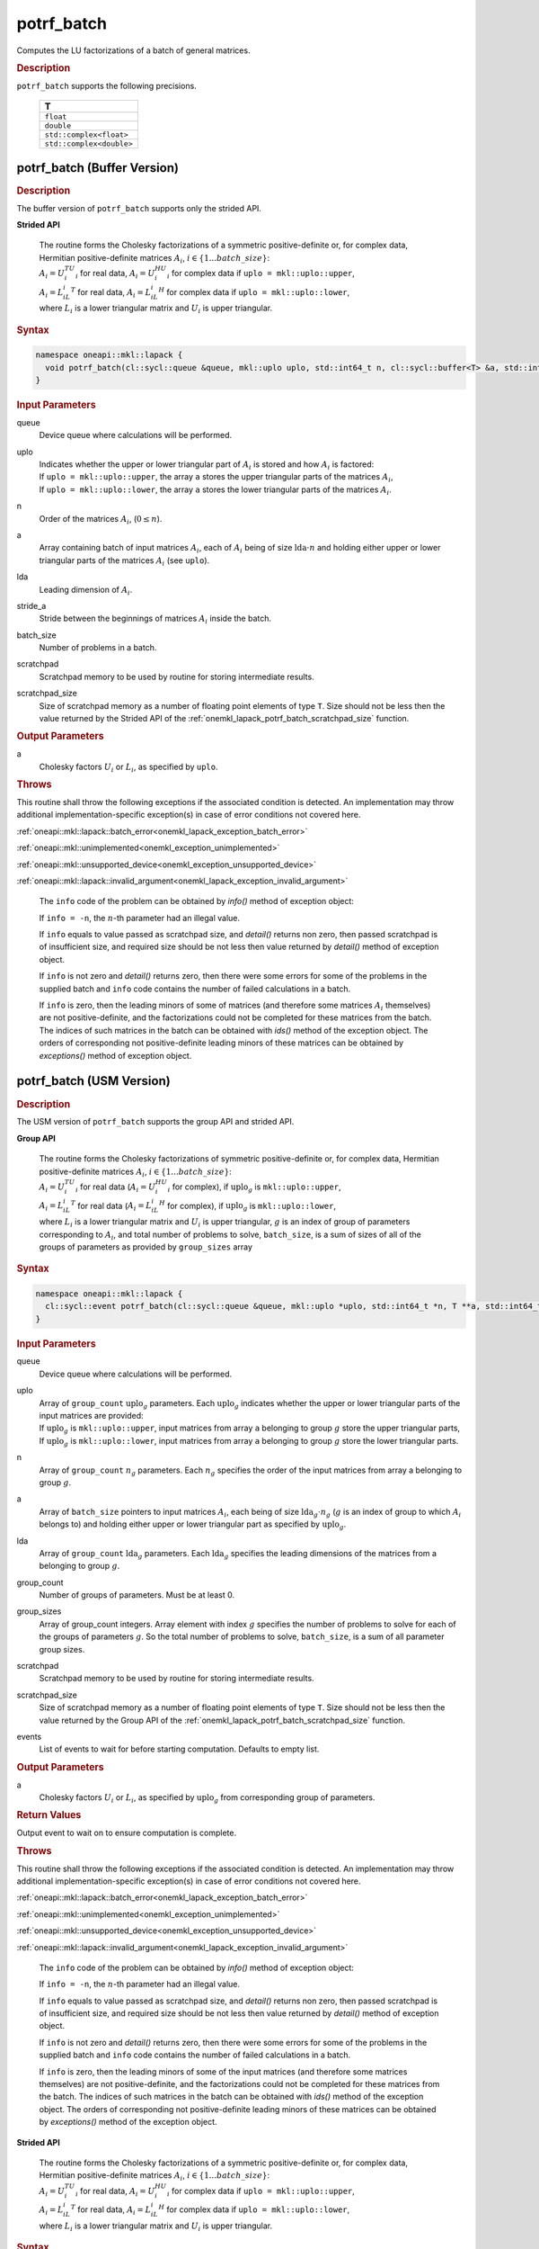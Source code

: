 .. SPDX-FileCopyrightText: 2019-2020 Intel Corporation
..
.. SPDX-License-Identifier: CC-BY-4.0

.. _onemkl_lapack_potrf_batch:

potrf_batch
===========

Computes the LU factorizations of a batch of general matrices.

.. container:: section

  .. rubric:: Description

``potrf_batch`` supports the following precisions.

   .. list-table:: 
      :header-rows: 1

      * -  T 
      * -  ``float`` 
      * -  ``double`` 
      * -  ``std::complex<float>`` 
      * -  ``std::complex<double>`` 

.. _onemkl_lapack_potrf_batch_buffer:

potrf_batch (Buffer Version)
----------------------------

.. container:: section

  .. rubric:: Description

The buffer version of ``potrf_batch`` supports only the strided API. 
   
**Strided API**

 | The routine forms the Cholesky factorizations of a symmetric positive-definite or, for complex data, Hermitian positive-definite matrices :math:`A_i`, :math:`i \in \{1...batch\_size\}`:
 | :math:`A_i = U_i^TU_i` for real data, :math:`A_i = U_i^HU_i` for complex data if ``uplo = mkl::uplo::upper``,
 | :math:`A_i = L_iL_i^T` for real data, :math:`A_i = L_iL_i^H` for complex data if ``uplo = mkl::uplo::lower``,
 | where :math:`L_i` is a lower triangular matrix and :math:`U_i` is upper triangular.

.. container:: section

  .. rubric:: Syntax

.. code-block:: cpp

    namespace oneapi::mkl::lapack {
      void potrf_batch(cl::sycl::queue &queue, mkl::uplo uplo, std::int64_t n, cl::sycl::buffer<T> &a, std::int64_t lda, std::int64_t stride_a, std::int64_t batch_size, cl::sycl::buffer<T> &scratchpad, std::int64_t scratchpad_size)
    }

.. container:: section

  .. rubric:: Input Parameters

queue
  Device queue where calculations will be performed.

uplo
   | Indicates whether the upper or lower triangular part of :math:`A_i` is stored and how :math:`A_i` is factored:
   | If ``uplo = mkl::uplo::upper``, the array ``a`` stores the upper triangular parts of the matrices :math:`A_i`,
   | If ``uplo = mkl::uplo::lower``, the array ``a`` stores the lower triangular parts of the matrices :math:`A_i`.

n
  Order of the matrices :math:`A_i`, (:math:`0 \le n`).

a
  Array containing batch of input matrices :math:`A_i`, each of :math:`A_i` being of size :math:`\text{lda} \cdot n` and holding either upper or lower triangular parts of the matrices :math:`A_i` (see ``uplo``).

lda
  Leading dimension of :math:`A_i`.

stride_a
  Stride between the beginnings of matrices :math:`A_i` inside the batch.

batch_size
  Number of problems in a batch.

scratchpad
  Scratchpad memory to be used by routine for storing intermediate results.

scratchpad_size
  Size of scratchpad memory as a number of floating point elements of type ``T``. Size should not be less then the value returned by the Strided API of the :ref:`onemkl_lapack_potrf_batch_scratchpad_size` function.

.. container:: section

  .. rubric:: Output Parameters

a
	Cholesky factors :math:`U_i` or :math:`L_i`, as specified by ``uplo``.

.. container:: section

  .. rubric:: Throws

This routine shall throw the following exceptions if the associated condition is detected. An implementation may throw additional implementation-specific exception(s) in case of error conditions not covered here.

:ref:`oneapi::mkl::lapack::batch_error<onemkl_lapack_exception_batch_error>`

:ref:`oneapi::mkl::unimplemented<onemkl_exception_unimplemented>`

:ref:`oneapi::mkl::unsupported_device<onemkl_exception_unsupported_device>`

:ref:`oneapi::mkl::lapack::invalid_argument<onemkl_lapack_exception_invalid_argument>`
 
   The ``info`` code of the problem can be obtained by `info()` method of exception object:

   If ``info = -n``, the :math:`n`-th parameter had an illegal value.
   
   If ``info`` equals to value passed as scratchpad size, and `detail()` returns non zero, then passed scratchpad is of insufficient size, and required size should be not less then value returned by `detail()` method of exception object.

   If ``info`` is not zero and `detail()` returns zero, then there were some errors for some of the problems in the supplied batch and ``info`` code contains the number of failed calculations in a batch.
   
   If ``info`` is zero, then the leading minors of some of matrices (and therefore some matrices :math:`A_i` themselves) are not positive-definite, and the factorizations could not be completed for these matrices from the batch. The indices of such matrices in the batch can be obtained with `ids()` method of the exception object. The orders of corresponding not positive-definite leading minors of these matrices can be obtained by `exceptions()` method of exception object.

.. _onemkl_lapack_potrf_batch_usm:

potrf_batch (USM Version)
-------------------------

.. container:: section

  .. rubric:: Description

The USM version of ``potrf_batch`` supports the group API and strided API. 

**Group API**

 | The routine forms the Cholesky factorizations of symmetric positive-definite or, for complex data, Hermitian positive-definite matrices :math:`A_i`, :math:`i \in \{1...batch\_size\}`:
 | :math:`A_i = U_i^TU_i` for real data (:math:`A_i = U_i^HU_i` for complex), if :math:`\text{uplo}_g` is ``mkl::uplo::upper``,
 | :math:`A_i = L_iL_i^T` for real data (:math:`A_i = L_iL_i^H` for complex), if :math:`\text{uplo}_g` is ``mkl::uplo::lower``,
 | where :math:`L_i` is a lower triangular matrix and :math:`U_i` is upper triangular, :math:`g` is an index of group of parameters corresponding to :math:`A_i`, and total number of problems to solve, ``batch_size``, is a sum of sizes of all of the groups of parameters as provided by ``group_sizes`` array

.. container:: section

  .. rubric:: Syntax

.. code-block:: cpp

    namespace oneapi::mkl::lapack {
      cl::sycl::event potrf_batch(cl::sycl::queue &queue, mkl::uplo *uplo, std::int64_t *n, T **a, std::int64_t *lda, std::int64_t group_count, std::int64_t *group_sizes, T *scratchpad, std::int64_t scratchpad_size, const cl::sycl::vector_class<cl::sycl::event> &events = {})
    }

.. container:: section

  .. rubric:: Input Parameters

queue
  Device queue where calculations will be performed.

uplo
  | Array of ``group_count`` :math:`\text{uplo}_g` parameters. Each :math:`\text{uplo}_g` indicates whether the upper or lower triangular parts of the input matrices are provided:
  | If :math:`\text{uplo}_g` is ``mkl::uplo::upper``, input matrices from array ``a`` belonging to group :math:`g` store the upper triangular parts,
  | If :math:`\text{uplo}_g` is ``mkl::uplo::lower``, input matrices from array ``a`` belonging to group :math:`g` store the lower triangular parts.

n
  Array of ``group_count`` :math:`n_g` parameters. Each :math:`n_g` specifies the order of the input matrices from array a belonging to group :math:`g`.

a
  Array of ``batch_size`` pointers to input matrices :math:`A_i`, each being of size :math:`\text{lda}_g \cdot n_g` (:math:`g` is an index of group to which :math:`A_i` belongs to) and holding either upper or lower triangular part as specified by :math:`\text{uplo}_g`.

lda
  Array of ``group_count`` :math:`\text{lda}_g` parameters. Each :math:`\text{lda}_g` specifies the leading dimensions of the matrices from a belonging to group :math:`g`.

group_count
  Number of groups of parameters. Must be at least 0.

group_sizes
  Array of group_count integers. Array element with index :math:`g` specifies the number of problems to solve for each of the groups of parameters :math:`g`. So the total number of problems to solve, ``batch_size``, is a sum of all parameter group sizes.

scratchpad
  Scratchpad memory to be used by routine for storing intermediate results.

scratchpad_size
  Size of scratchpad memory as a number of floating point elements of type ``T``. Size should not be less then the value returned by the Group API of the :ref:`onemkl_lapack_potrf_batch_scratchpad_size` function.

events
  List of events to wait for before starting computation. Defaults to empty list.

.. container:: section

  .. rubric:: Output Parameters

a
	Cholesky factors :math:`U_i` or :math:`L_i`, as specified by :math:`\text{uplo}_g` from corresponding group of parameters.

.. container:: section
   
  .. rubric:: Return Values

Output event to wait on to ensure computation is complete.


.. container:: section

  .. rubric:: Throws

This routine shall throw the following exceptions if the associated condition is detected. An implementation may throw additional implementation-specific exception(s) in case of error conditions not covered here.

:ref:`oneapi::mkl::lapack::batch_error<onemkl_lapack_exception_batch_error>`

:ref:`oneapi::mkl::unimplemented<onemkl_exception_unimplemented>`

:ref:`oneapi::mkl::unsupported_device<onemkl_exception_unsupported_device>`

:ref:`oneapi::mkl::lapack::invalid_argument<onemkl_lapack_exception_invalid_argument>`
 
   The ``info`` code of the problem can be obtained by `info()` method of exception object:

   If ``info = -n``, the :math:`n`-th parameter had an illegal value.

   If ``info`` equals to value passed as scratchpad size, and `detail()` returns non zero, then passed scratchpad is of insufficient size, and required size should be not less then value returned by `detail()` method of exception object.

   If ``info`` is not zero and `detail()` returns zero, then there were some errors for some of the problems in the supplied batch and ``info`` code contains the number of failed calculations in a batch.
   
   If ``info`` is zero, then the leading minors of some of the input matrices (and therefore some matrices themselves) are not positive-definite, and the factorizations could not be completed for these matrices from the batch. The indices of such matrices in the batch can be obtained with `ids()` method of the exception object. The orders of corresponding not positive-definite leading minors of these matrices can be obtained by `exceptions()` method of the exception object.

**Strided API**

 | The routine forms the Cholesky factorizations of a symmetric positive-definite or, for complex data, Hermitian positive-definite matrices :math:`A_i`, :math:`i \in \{1...batch\_size\}`:
 | :math:`A_i = U_i^TU_i` for real data, :math:`A_i = U_i^HU_i` for complex data if ``uplo = mkl::uplo::upper``,
 | :math:`A_i = L_iL_i^T` for real data, :math:`A_i = L_iL_i^H` for complex data if ``uplo = mkl::uplo::lower``,
 | where :math:`L_i` is a lower triangular matrix and :math:`U_i` is upper triangular.

.. container:: section

  .. rubric:: Syntax

.. code-block:: cpp

    namespace oneapi::mkl::lapack {
      cl::sycl::event potrf_batch(cl::sycl::queue &queue, mkl::uplo uplo, std::int64_t n, T *a, std::int64_t lda, std::int64_t stride_a, std::int64_t batch_size, T *scratchpad, std::int64_t scratchpad_size, const cl::sycl::vector_class<cl::sycl::event> &events = {})
    };

.. container:: section

  .. rubric:: Input Parameters

queue
  Device queue where calculations will be performed.

uplo
   | Indicates whether the upper or lower triangular part of :math:`A_i` is stored and how :math:`A_i` is factored:
   | If ``uplo = mkl::uplo::upper``, the array ``a`` stores the upper triangular parts of the matrices :math:`A_i`,
   | If ``uplo = mkl::uplo::lower``, the array ``a`` stores the lower triangular parts of the matrices :math:`A_i`.

n
  Order of the matrices :math:`A_i`, (:math:`0 \le n`).

a
  Array containing batch of input matrices :math:`A_i`, each of :math:`A_i` being of size :math:`\text{lda} \cdot n` and holding either upper or lower triangular parts of the matrices :math:`A_i` (see ``uplo``).

lda
  Leading dimension of :math:`A_i`.

stride_a
  Stride between the beginnings of matrices :math:`A_i` inside the batch.

batch_size
  Number of problems in a batch.

scratchpad
  Scratchpad memory to be used by routine for storing intermediate results.

scratchpad_size
  Size of scratchpad memory as a number of floating point elements of type ``T``. Size should not be less then the value returned by the Strided API of the :ref:`onemkl_lapack_potrf_batch_scratchpad_size` function.

events
  List of events to wait for before starting computation. Defaults to empty list.

.. container:: section

  .. rubric:: Output Parameters

a
	Cholesky factors :math:`U_i` or :math:`L_i`, as specified by ``uplo``.

.. container:: section

  .. rubric:: Return Values

Output event to wait on to ensure computation is complete.

.. container:: section

  .. rubric:: Throws

This routine shall throw the following exceptions if the associated condition is detected. An implementation may throw additional implementation-specific exception(s) in case of error conditions not covered here.

:ref:`oneapi::mkl::lapack::batch_error<onemkl_lapack_exception_batch_error>`

:ref:`oneapi::mkl::unimplemented<onemkl_exception_unimplemented>`

:ref:`oneapi::mkl::unsupported_device<onemkl_exception_unsupported_device>`

:ref:`oneapi::mkl::lapack::invalid_argument<onemkl_lapack_exception_invalid_argument>`

   The ``info`` code of the problem can be obtained by `info()` method of exception object:

   If ``info = -n``, the :math:`n`-th parameter had an illegal value.

   If ``info`` equals to value passed as scratchpad size, and `detail()` returns non zero, then passed scratchpad is of insufficient size, and required size should be not less then value returned by `detail()` method of exception object.

   If ``info`` is not zero and `detail()` returns zero, then there were some errors for some of the problems in the supplied batch and ``info`` code contains the number of failed calculations in a batch.
        
   If ``info`` is zero, then the leading minors of some of matrices (and therefore some matrices :math:`A_i` themselves) are not positive-definite, and the factorizations could not be completed for these matrices from the batch. The indices of such matrices in the batch can be obtained with `ids()` method of the exception object. The orders of corresponding not positive-definite leading minors of these matrices can be obtained by `exceptions()` method of exception object.

**Parent topic:** :ref:`onemkl_lapack-like-extensions-routines`

